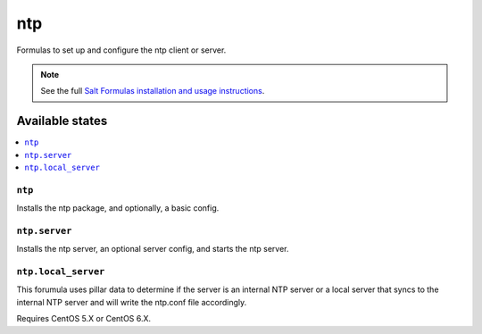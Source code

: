 ===
ntp
===

Formulas to set up and configure the ntp client or server.

.. note::

    See the full `Salt Formulas installation and usage instructions
    <http://docs.saltstack.com/topics/conventions/formulas.html>`_.

Available states
================

.. contents::
    :local:

``ntp``
-------

Installs the ntp package, and optionally, a basic config.

``ntp.server``
--------------

Installs the ntp server, an optional server config, and starts the ntp server.

``ntp.local_server``
--------------------

This forumula uses pillar data to determine if the server is an internal NTP
server or a local server that syncs to the internal NTP server and will write
the ntp.conf file accordingly.

Requires CentOS 5.X or CentOS 6.X.
